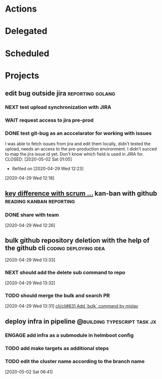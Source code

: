 #+STARTUP: overview indent align inlineimages hidestars logdone logrepeat logreschedule logredeadline
#+TODO: NEXT(n) ENGAGE(e) TODO(t) WAIT(w@) | DONE(d) CANCELED(c@)

* Actions
:PROPERTIES:
:CATEGORY: Action
:END:

* Delegated
:PROPERTIES:
:CATEGORY: Delegated
:END:

* Scheduled
:PROPERTIES:
:CATEGORY: Scheduled
:END:

* Projects
:PROPERTIES:
:TRIGGER:  next-sibling todo!(NEXT)
:CATEGORY: Projects
:END:
** edit bug outside jira      :reporting:golang:
*** NEXT test upload synchronization with JIRA
*** WAIT request access to jira pre-prod
*** DONE test git-bug as an acccelarator for working with issues 
I was able to fetch issues from jira and edit them locally, didn't
tested the upload, needs an access to the pre-production environment.
I didn't succed to map the jira issue id yet. Don't know which field
is used in JIRA for.
CLOSED: [2020-05-02 Sat 01:05]
- Refiled on [2020-04-29 Wed 12:23]
[2020-04-29 Wed 12:18]
** [[https://www.zenhub.com/blog/key-differences-between-kanban-and-scrum/][key difference with scrum ...]] kan-ban with github :reading:kanban:reporting:
*** DONE share with team 
CLOSED: [2020-05-02 Sat 01:21]
[2020-04-29 Wed 12:26]
** bulk github repository deletion with the help of the github cli :coding:deploying:idea:
[2020-04-29 Wed 13:33]
*** NEXT should add the delete sub command to repo
[2020-04-29 Wed 13:32]
*** TODO should merge the bulk and search PR
[2020-04-29 Wed 13:31]
 [[https://github.com/cli/cli/pull/831][cli/cli#831 Add `bulk` command by mislav]]
 
** deploy infra in pipeline                   :@building:typescript:task:jx:
*** ENGAGE add infra as a submodule in helmboot config
*** TODO add make targets as additional steps
*** TODO edit the cluster name according to the branch name
[2020-05-02 Sat 06:41]
